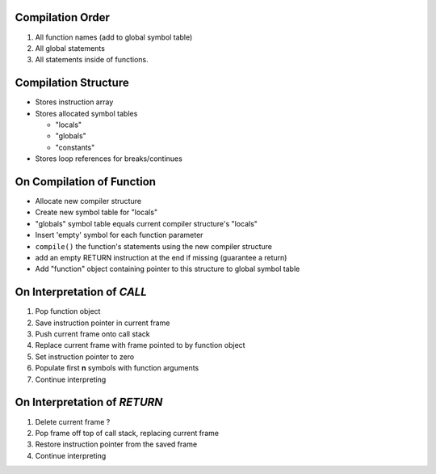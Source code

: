 Compilation Order
==================

#. All function names (add to global symbol table)
#. All global statements
#. All statements inside of functions.


Compilation Structure
=======================

- Stores instruction array
- Stores allocated symbol tables

  - "locals"
  - "globals"
  - "constants"

- Stores loop references for breaks/continues


On Compilation of Function
===========================

- Allocate new compiler structure
- Create new symbol table for "locals"
- "globals" symbol table equals current compiler structure's "locals"
- Insert 'empty' symbol for each function parameter
- ``compile()`` the function's statements using the new compiler structure
- add an empty RETURN instruction at the end if missing (guarantee a return)
- Add "function" object containing pointer to this structure to global symbol table


On Interpretation of *CALL*
============================

#. Pop function object
#. Save instruction pointer in current frame
#. Push current frame onto call stack
#. Replace current frame with frame pointed to by function object
#. Set instruction pointer to zero
#. Populate first **n** symbols with function arguments
#. Continue interpreting

On Interpretation of *RETURN*
==============================

#. Delete current frame ?
#. Pop frame off top of call stack, replacing current frame
#. Restore instruction pointer from the saved frame
#. Continue interpreting
